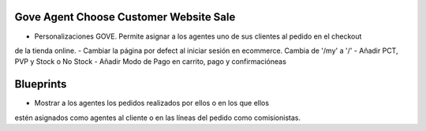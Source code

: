 .. image:: https://pbs.twimg.com/profile_images/547133733149483008/0JKHr3Av_400x400.png
   :target: https://www.gnu.org/licenses/agpl-3.0-standalone.html
   :alt: License: AGPL-3

Gove Agent Choose Customer Website Sale
=======================================

- Personalizaciones GOVE. Permite asignar a los agentes uno de sus clientes  al pedido en el checkout
de la tienda online.
- Cambiar la página por defect al iniciar sesión en ecommerce. Cambia de '/my' a '/'
- Añadir PCT, PVP y Stock o No Stock
- Añadir Modo de Pago en carrito, pago y confirmacióneas


Blueprints
==========

- Mostrar a los agentes los pedidos realizados por ellos o en los que ellos
estén asignados como agentes al cliente o en las líneas del pedido como
comisionistas.
